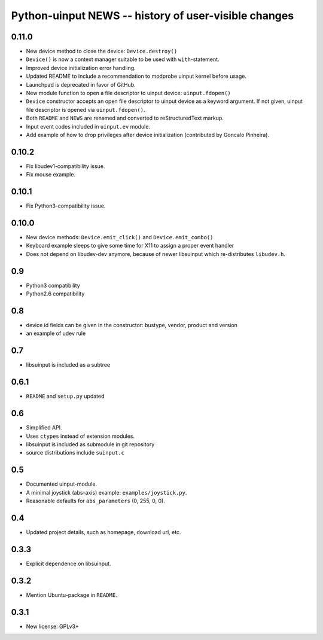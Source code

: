 =======================================================
 Python-uinput NEWS -- history of user-visible changes
=======================================================

0.11.0
======

- New device method to close the device: ``Device.destroy()``

- ``Device()`` is now a context manager suitable to be used with
  ``with``-statement.

- Improved device initialization error handling.

- Updated README to include a recommendation to modprobe uinput kernel before
  usage.

- Launchpad is deprecated in favor of GitHub.

- New module function to open a file descriptor to uinput device: ``uinput.fdopen()``

- ``Device`` constructor accepts an open file descriptor to uinput
  device as a keyword argument. If not given, uinput file descriptor
  is opened via ``uinput.fdopen()``.

- Both ``README`` and ``NEWS`` are renamed and converted to
  reStructuredText markup.

- Input event codes included in ``uinput.ev`` module.

- Add example of how to drop privileges after device initialization
  (contributed by Goncalo Pinheira).

0.10.2
======

- Fix libudev1-compatibility issue.
- Fix mouse example.

0.10.1
======

- Fix Python3-compatibility issue.

0.10.0
======

- New device methods: ``Device.emit_click()`` and ``Device.emit_combo()``

- Keyboard example sleeps to give some time for X11 to assign a proper
  event handler

- Does not depend on libudev-dev anymore, because of newer libsuinput
  which re-distributes ``libudev.h``.

0.9
===

- Python3 compatibility
- Python2.6 compatibility

0.8
===

- device id fields can be given in the constructor: bustype, vendor,
  product and version

- an example of udev rule

0.7
===

- libsuinput is included as a subtree

0.6.1
=====

- ``README`` and ``setup.py`` updated

0.6
===

- Simplified API.

- Uses ``ctypes`` instead of extension modules.

- libsuinput is included as submodule in git repository

- source distributions include ``suinput.c``

0.5
===

- Documented uinput-module.

- A minimal joystick (abs-axis) example: ``examples/joystick.py``.

- Reasonable defaults for ``abs_parameters`` (0, 255, 0, 0).

0.4
===

- Updated project details, such as homepage, download url, etc.

0.3.3
=====

- Explicit dependence on libsuinput.

0.3.2
=====

- Mention Ubuntu-package in ``README``.

0.3.1
=====

- New license: GPLv3+
